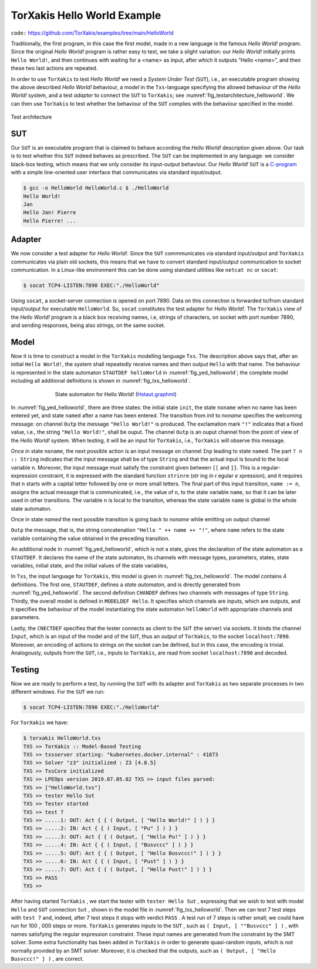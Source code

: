 .. _helloworld_example:

=======================================================================
TorXakis Hello World Example
=======================================================================

``code:``  https://github.com/TorXakis/examples/tree/main/HelloWorld

Traditionally, the first program, in this case the first model, made in
a new language is the famous *Hello World!* program. Since the original
*Hello World!* program is rather easy to test, we take a slight
variation: our *Hello World!* initially prints ``Hello World!``, and
then continues with waiting for a <name> as input, after which it
outputs “Hello <name>”, and then these two last actions are repeated.

In order to use ``TorXakis`` to test *Hello World!* we need a *System
Under Test* (``SUT``), i.e., an executable program showing the above
described *Hello World!* behaviour, a *model* in the ``Txs``-language
specifying the allowed behaviour of the *Hello World!* system, and a
test *adapter* to connect the ``SUT`` to ``TorXakis``; see :numref:`fig_testarchitecture_helloworld`.
We can then use ``TorXakis`` to test whether the behaviour of the
``SUT`` complies with the behaviour specified in the model.

.. _fig_testarchitecture_helloworld:
.. figure:: testarchitecture.*
   :alt: Test architecture
   :align: center

   Test architecture

SUT
---

Our ``SUT`` is an executable program that is
claimed to behave according the *Hello World!* description given above.
Our task is to test whether this ``SUT`` indeed behaves as prescribed.
The ``SUT`` can be implemented in any language: we consider black-box
testing, which means that we only consider its input-output behaviour.
Our *Hello World!* ``SUT`` is a `C-program <https://raw.githubusercontent.com/TorXakis/examples/main/HelloWorld/sutC/HelloWorld.c>`_ with a simple line-oriented
user interface that communicates via standard input/output.


.. code:: sh

    $ gcc -o HelloWorld HelloWorld.c $ ./HelloWorld
    Hello World!
    Jan
    Hello Jan! Pierre
    Hello Pierre! ...


Adapter
-------

We now consider a test adapter for *Hello
World!*. Since the ``SUT`` commmunicates via standard input/output and
``TorXakis`` communicates via plain old sockets, this means that we
have to convert standard input/output communication to socket
communication. In a Linux-like environment this can be done using
standard utilities like ``netcat nc`` or ``socat``:

.. code:: sh

    $ socat TCP4-LISTEN:7890 EXEC:"./HelloWorld"

Using ``socat``, a socket-server connection is opened on port 7890. Data
on this connection is forwarded to/from standard input/output for
executable ``HelloWorld``. So, ``socat`` constitutes the test adapter
for *Hello World!*. The ``TorXakis`` view of the *Hello World!* program
is a black box receiving names, i.e, strings of characters, on socket
with port number 7890, and sending responses, being also strings, on the
same socket.

Model
-----

Now it is time to construct a model in the
``TorXakis`` modelling language ``Txs``. The description above says
that, after an initial ``Hello World!``, the system shall repeatedly
receive names and then output ``Hello`` with that name. The behaviour
is represented in the state automaton ``STAUTDEF helloWorld`` in :numref:`fig_yed_helloworld`;
the complete model including all additional definitions is shown in :numref:`fig_txs_helloworld`.

.. _fig_yed_helloworld:
.. figure:: yed_model_helloworld.*
   :alt: State automaton for Hello World!
   :figwidth: 70%
   :align: center

   State automaton for Hello World! (`Hstaut.graphml <https://raw.githubusercontent.com/TorXakis/examples/main/HelloWorld/modelH/Hstaut.graphml>`_)


In :numref:`fig_yed_helloworld`, there are three states: the initial state ``init``, the state
``noname`` when no name has been entered yet, and state
``named`` after a name has been entered. The transition from *init* to
*noname* specifies the welcoming message: on channel ``Outp`` the
message ``"Hello World!"`` is produced. The exclamation mark
``"!"`` indicates that a fixed value, i.e., the string
``"Hello World!"``, shall be ouput. The channel ``Outp`` is an ouput
channel from the point of view of the *Hello World!* system. When
testing, it will be an input for ``TorXakis``, i.e., ``TorXakis`` will
observe this message.

Once in state ``noname``, the next possible action is an input message
on channel ``Inp`` leading to state ``named``. The part
``? n :: String`` indicates that the input message shall be of type
``String`` and that the actual input is bound to the local variable
``n``. Moreover, the input message must satisfy the constraint given
between ``[[`` and ``]]``. This is a regular-expression constraint, it
is expressed with the standard function ``strinre`` (*str* ing *in
r* egular *e* xpression), and it requires that ``n`` starts with a
capital letter followed by one or more small letters. The final part of
this input transition, ``name := n``, assigns the actual message that is
communicated, i.e., the value of ``n``, to the state variable ``name``,
so that it can be later used in other transitions. The variable
``n`` is local to the transiton, whereas the state variable
``name`` is global in the whole state automaton.

Once in state *named* the next possible transition is going back to
*noname* while emitting on output channel

``Outp`` the message, that is, the string concatenation
``"Hello " ++ name ++ "!"``, where ``name`` refers to the state
variable containing the value obtained in the preceding transition.

An additional node in :numref:`fig_yed_helloworld`, which is not a state, gives the
declaration of the state automaton as a ``STAUTDEF``. It declares the
name of the state automaton, its channels with message types,
parameters, states, state variables, initial state, and the initial
values of the state variables,


.. code-block:: txs
   :caption: Txs model of *Hello World!* (`HelloWorld.txs <https://raw.githubusercontent.com/TorXakis/examples/main/HelloWorld/modelH/HelloWorld.txs>`_)
   :name: fig_txs_helloworld

    STAUTDEF helloWorld [ Inp, Outp :: String ] ( )
    ::=
        STATE
            init, noname, named
        VAR
            name :: String
        INIT
            init { name := "" }
        TRANS
            init	-> Outp ! "Hello World!"	-> noname
            noname -> Inp ? n [[ strinre(n, REGEX(’[A-Z][a-z]+’)) ]] { name := n } -> named
            named	-> Outp ! "Hello " ++ name ++ "!"	-> noname
    ENDDEF

    CHANDEF Chans
    ::=
        Input :: String ;
        Output :: String
    ENDDEF

    MODELDEF Hello
    ::=
        CHAN IN	Input
        CHAN OUT Output
        BEHAVIOUR
            helloWorld [Input, Output] ()
    ENDDEF

    CNECTDEF Sut
    ::=
        CLIENTSOCK

        CHAN OUT Input	HOST "localhost" PORT 7890
        ENCODE	Input	? s -> ! s

        CHAN IN	Output HOST "localhost" PORT 7890
        DECODE	Output ! s <- ? s
    ENDDEF



In ``Txs``, the input language for ``TorXakis``, this model is given in
:numref:`fig_txs_helloworld`. The model contains 4 definitions. The first one, ``STAUTDEF``,
defines a *state automaton*, and is directly generated from :numref:`fig_yed_helloworld`. The
second definition ``CHANDEF`` defines two channels with messages of
type ``String``. Thirdly, the overall model is defined in
``MODELDEF Hello``. It specifies which channels are inputs, which are
outputs, and it specifies the behaviour of the model instantiating the
state automaton ``helloWorld`` with appropriate channels and
parameters.

Lastly, the ``CNECTDEF`` specifies that the tester connects as client
to the ``SUT`` (the server) via sockets. It binds the channel
``Input``, which is an input of the model and of the ``SUT``, thus an
*output* of ``TorXakis``, to the socket ``localhost:7890``.
Moreover, an encoding of actions to strings on the socket can be
defined, but in this case, the encoding is trivial. Analogously, outputs
from the ``SUT``, i.e., inputs to ``TorXakis``, are read from socket ``localhost:7890`` and decoded.

Testing
--------

Now we are ready to perform a test, by running
the ``SUT`` with its adapter and ``TorXakis`` as two separate
processes in two different windows. For the ``SUT`` we run:

.. code:: sh

    $ socat TCP4-LISTEN:7890 EXEC:"./HelloWorld"

For ``TorXakis`` we have:

.. code:: sh

    $ torxakis HelloWorld.txs
    TXS >> TorXakis :: Model-Based Testing
    TXS >> txsserver starting: "kubernetes.docker.internal" : 41873
    TXS >> Solver "z3" initialized : Z3 [4.8.5]
    TXS >> TxsCore initialized
    TXS >> LPEOps version 2019.07.05.02 TXS >> input files parsed:
    TXS >> ["HelloWorld.txs"]
    TXS >> tester Hello Sut
    TXS >> Tester started
    TXS >> test 7
    TXS >> .....1: OUT: Act { { ( Output, [ "Hello World!" ] ) } }
    TXS >> .....2: IN: Act { { ( Input, [ "Pu" ] ) } }
    TXS >> .....3: OUT: Act { { ( Output, [ "Hello Pu!" ] ) } }
    TXS >> .....4: IN: Act { { ( Input, [ "Busvccc" ] ) } }
    TXS >> .....5: OUT: Act { { ( Output, [ "Hello Busvccc!" ] ) } }
    TXS >> .....6: IN: Act { { ( Input, [ "Pust" ] ) } }
    TXS >> .....7: OUT: Act { { ( Output, [ "Hello Pust!" ] ) } }
    TXS >> PASS
    TXS >>


After having started ``TorXakis`` , we start the tester
with ``tester Hello Sut`` , expressing that we wish to test with
model ``Hello`` and ``SUT`` connection ``Sut`` , shown in the
model file in :numref:`fig_txs_helloworld`. Then we can test 7 test steps
with ``test 7`` and, indeed, after 7 test steps it stops with
verdict ``PASS`` . A test run of 7 steps is rather small; we could
have run for 100 , 000 steps or more. ``TorXakis`` generates inputs
to the ``SUT`` , such as ``( Input, [ ""Busvccc" ] )`` , with names
satisfying the regular expression constraint. These input names are
generated from the constraint by the SMT solver. Some extra
functionality has been added in ``TorXakis`` in order to generate
quasi-random inputs, which is not normally provided by an SMT solver.
Moreover, it is checked that the outputs,
such as ``( Output, [ "Hello Busvccc!" ] )`` , are correct.
